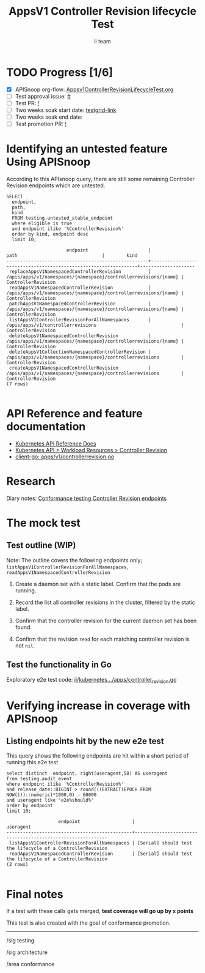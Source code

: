 # -*- ii: apisnoop; -*-
#+TITLE: AppsV1 Controller Revision lifecycle Test
#+AUTHOR: ii team
#+TODO: TODO(t) NEXT(n) IN-PROGRESS(i) BLOCKED(b) | DONE(d)
#+OPTIONS: toc:nil tags:nil todo:nil
#+EXPORT_SELECT_TAGS: export
#+PROPERTY: header-args:sql-mode :product postgres


* TODO Progress [1/6]                                                :export:
- [X] APISnoop org-flow: [[https://github.com/apisnoop/ticket-writing/blob/master/Appsv1ControllerRevisionLifecycleTest.org][Appsv1ControllerRevisionLifecycleTest.org]]
- [ ] Test approval issue: [[https://issues.k8s.io/][#]]
- [ ] Test PR: [[https://pr.k8s.io/][!]]
- [ ] Two weeks soak start date: [[https://testgrid.k8s.io/][testgrid-link]]
- [ ] Two weeks soak end date:
- [ ] Test promotion PR: [[https://pr.k8s.io/][!]]

* Identifying an untested feature Using APISnoop                     :export:

According to this APIsnoop query, there are still some remaining Controller Revision endpoints which are untested.

  #+NAME: untested_stable_core_endpoints
  #+begin_src sql-mode :eval never-export :exports both :session none
    SELECT
      endpoint,
      path,
      kind
      FROM testing.untested_stable_endpoint
      where eligible is true
      and endpoint ilike '%ControllerRevision%'
      order by kind, endpoint desc
      limit 10;
  #+end_src

  #+RESULTS: untested_stable_core_endpoints
  #+begin_SRC example
                        endpoint                      |                              path                               |        kind
  ----------------------------------------------------+-----------------------------------------------------------------+--------------------
   replaceAppsV1NamespacedControllerRevision          | /apis/apps/v1/namespaces/{namespace}/controllerrevisions/{name} | ControllerRevision
   readAppsV1NamespacedControllerRevision             | /apis/apps/v1/namespaces/{namespace}/controllerrevisions/{name} | ControllerRevision
   patchAppsV1NamespacedControllerRevision            | /apis/apps/v1/namespaces/{namespace}/controllerrevisions/{name} | ControllerRevision
   listAppsV1ControllerRevisionForAllNamespaces       | /apis/apps/v1/controllerrevisions                               | ControllerRevision
   deleteAppsV1NamespacedControllerRevision           | /apis/apps/v1/namespaces/{namespace}/controllerrevisions/{name} | ControllerRevision
   deleteAppsV1CollectionNamespacedControllerRevision | /apis/apps/v1/namespaces/{namespace}/controllerrevisions        | ControllerRevision
   createAppsV1NamespacedControllerRevision           | /apis/apps/v1/namespaces/{namespace}/controllerrevisions        | ControllerRevision
  (7 rows)

  #+end_SRC

* API Reference and feature documentation                            :export:
- [[https://kubernetes.io/docs/reference/kubernetes-api/][Kubernetes API Reference Docs]]
- [[https://kubernetes.io/docs/reference/kubernetes-api/workload-resources/controller-revision-v1/][Kubernetes API > Workload Resources > Controller Revision]]
- [[https://github.com/kubernetes/client-go/blob/master/kubernetes/typed/apps/v1/controllerrevision.go#L42-L54][client-go: apps/v1/controllerrevision.go]]

* Research                                                           :export:

Diary notes: [[https://github.com/apisnoop/ticket-writing/blob/diary/diary/controllerrevision.org][Conformance testing Controller Revision endpoints]]

* The mock test                                                      :export:
** Test outline (WIP)

Note: The outline covers the following endpoints only; =listAppsV1ControllerRevisionForAllNamespaces=, =readAppsV1NamespacedControllerRevision=

1. Create a daemon set with a static label. Confirm that the pods are running.

2. Record the list all controller revisions in the cluster, filtered by the static label.

3. Confirm that the controller revision for the current daemon set has been found.

4. Confirm that the revision =read= for each matching controller revision is not =nil=.

** Test the functionality in Go

Exploratory e2e test code: [[https://github.com/ii/kubernetes/blob/controller-revisions/test/e2e/apps/controller_revision.go][ii/kubernetes.../apps/controller_revision.go]]

* Verifying increase in coverage with APISnoop                       :export:
** Listing endpoints hit by the new e2e test

This query shows the following endpoints are hit within a short period of running this e2e test

#+begin_src sql-mode :eval never-export :exports both :session none
select distinct  endpoint, right(useragent,58) AS useragent
from testing.audit_event
where endpoint ilike '%ControllerRevision%'
and release_date::BIGINT > round(((EXTRACT(EPOCH FROM NOW()))::numeric)*1000,0) - 60000
and useragent like 'e2e%should%'
order by endpoint
limit 10;
#+end_src

#+RESULTS:
#+begin_SRC example
                   endpoint                   |                         useragent
----------------------------------------------+------------------------------------------------------------
 listAppsV1ControllerRevisionForAllNamespaces | [Serial] should test the lifecycle of a ControllerRevision
 readAppsV1NamespacedControllerRevision       | [Serial] should test the lifecycle of a ControllerRevision
(2 rows)

#+end_SRC

* Final notes                                                        :export:

If a test with these calls gets merged, *test coverage will go up by x points*

This test is also created with the goal of conformance promotion.

-----  
/sig testing

/sig architecture  

/area conformance  

* Options                                                       :neverexport:
** Delete all events after postgres initialization
   #+begin_src sql-mode :eval never-export :exports both :session none
   delete from audit_event where bucket = 'apisnoop' and job='live';
   #+end_src

